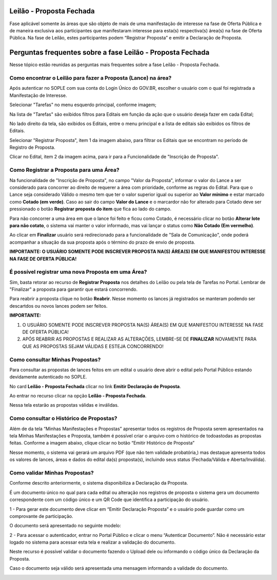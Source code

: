 ﻿Leilão - Proposta Fechada
=========================

Fase aplicável somente às áreas que são objeto de mais de uma manifestação de interesse na fase de Oferta Pública e de maneira exclusiva aos participantes que manifestaram interesse para esta(s) respectiva(s) área(s) na fase de Oferta Pública.
Na fase de Leilão, estes participantes podem “Registrar Proposta” e emitir a Declaração de Proposta.

.. image:: ../imagens/7.1TelaPropostaFechadaLances.png

Perguntas frequentes sobre a fase Leilão - Proposta Fechada
===========================================================

Nesse tópico estão reunidas as perguntas mais frequentes sobre a fase Leilão - Proposta Fechada.

Como encontrar o Leilão para fazer a Proposta (Lance) na área?
##############################################################

Após autenticar no SOPLE com sua conta do Login Único do GOV.BR, escolher o usuário com o qual foi registrada a Manifestação de Interesse.

Selecionar "Tarefas" no menu esquerdo principal, conforme imagem;

Na lista de "Tarefas" são exibidos filtros para Editais em função da ação que o usuário deseja fazer em cada Edital;

No lado direito da tela, são exibidos os Editais, entre o menu principal e a lista de editais são exibidos os filtros de Editais.

.. image:: ../imagens/7.1TelaMenuTarefas.png

Selecionar "Registrar Proposta", item 1 da imagem abaixo, para filtrar os Editais que se encontram no período de Registro de Proposta.

.. image:: ../imagens/7.1TelaTarefasFiltroRegistroProposta.png

Clicar no Edital, item 2 da imagem acima, para ir para a Funcionalidade de "Inscrição de Proposta".


Como Registrar a Proposta para uma Área?
########################################

Na funcionalidade de "Inscrição de Proposta", no campo "Valor da Proposta", informar o valor do Lance a ser considerado para concorrer ao direito de requerer a área com prioridade, conforme as regras do Edital.
Para que o Lance seja considerado Válido o mesmo tem que ter o valor superior igual ou superior ao **Valor mínimo** e estar marcado como **Cotado (em verde)**. Caso ao sair do campo **Valor do Lance** e o marcardor não for alterado para Cotado deve ser pressionado o botão **Registrar proposta do item** que fica ao lado do campo.

.. image:: ../imagens/7.2TelaInscricaoPropostaValida.png

Para não concorrer a uma área em que o lance foi feito e ficou como Cotado, é necessário clicar no botão **Alterar lote para não cotato**, o sistema vai manter o valor informado, mas vai lançar o status como **Não Cotado (Em vermelho)**.

.. image:: ../imagens/7.2TelaInscricaoPropostaNaoCotada.png

Ao clicar em **Finalizar** usuário será redirecionado para a funcionalidade de "Sala de Comunicação", onde poderá acompanhar a situação da sua proposta após o término do prazo de envio de proposta.

**IMPORTANTE: O USUÁRIO SOMENTE PODE INSCREVER PROPOSTA NA(S) ÁREA(S) EM QUE MANIFESTOU INTERESSE NA FASE DE OFERTA PÚBLICA!**

É possível registrar uma nova Proposta em uma Área?
###################################################

Sim, basta retorar ao recurso de **Registrar Proposta** nos detalhes do Leilão ou pela tela de Tarefas no Portal.
Lembrar de "Finalizar" a proposta para garantir que estará concorrendo.

Para reabrir a proposta clique no botão **Reabrir**. Nesse momento os lances já registrados se manteram podendo ser descartdos ou novos lances podem ser feitos.

.. image:: ../imagens/7.2.ReabrirProposta.png

**IMPORTANTE:**

1. O USUÁRIO SOMENTE PODE INSCREVER PROPOSTA NA(S) ÁREA(S) EM QUE MANIFESTOU INTERESSE NA FASE DE OFERTA PÚBLICA!

2. APÓS REABRIR AS PROPOSTAS E REALIZAR AS ALTERAÇÕES, LEMBRE-SE DE **FINALIZAR** NOVAMENTE PARA QUE AS PROPOSTAS SEJAM VÁLIDAS E ESTEJA CONCORRENDO!

Como consultar Minhas Propostas?
################################
Para consultar as propostas de lances feitos em um edital o usuário deve abrir o edital pelo Portal Público estando devidamente autenticado no SOPLE.

No card **Leilão - Proposta Fechada** clicar no link **Emitir Declaração de Proposta**.

.. image:: ../imagens/7.1LeilaoPropostaFechadaHistorico.png

Ao entrar no recurso clicar na opção **Leilão - Proposta Fechada**.

.. image:: ../imagens/7.3propostas.png

Nessa tela estarão as propostas válidas e inválidas.

Como consultar o Histórico de Propostas?
########################################
Além de da tela “Minhas Manifestações e Propostas” apresentar todos os registros de Proposta serem apresentados na tela Minhas Manifestações e Proposta,
também é possível criar o arquivo com o histórico de todoastodas as propostas feitas. Conforme a imagem abaixo, clique clicar no botão “Emitir Histórico de Proposta”

.. image:: ../imagens/7.3propostasBotaoHistorico.png

Nesse momento, o sistema vai gerará um arquivo PDF (que não tem validade probatória,) mas destaque apresenta todos os valores de lances,
áreas e dados do edital da(s) proposta(s), incluindo seus status (Fechada/Válida e Aberta/Inválida).

.. image:: ../imagens/7.3DocumentoHistorico.png

Como validar Minhas Propostas?
##############################
Conforme descrito anteriormente, o sistema disponibiliza a Declaração da Proposta.

É um documento único no qual para cada edital ou alteração nos registros de proposta o sistema gera um documento correspondente com um código único e um QR Code que identifica a participação do usuário.

1 - Para gerar este documento deve clicar em “Emitir Declaração Proposta” e o usuário pode guardar como um comprovante de participação.

.. image:: ../imagens/7.3BotaoDeclaracao.png

O documento será apresentado no seguinte modelo:

.. image:: ../imagens/7.3PDFDeclaracao.png

2 - Para acessar o autenticador, entrar no Portal Público e clicar o menu “Autenticar Documento”. Não é necessário estar logado no sistema para acessar esta tela e realizar a validação do documento.

.. image:: ../imagens/4.2AutenticacaoDocumentoPortalPublico.png

Neste recurso é possível validar o documento fazendo o Upload dele ou informando o código único da Declaração da Proposta.

.. image:: ../imagens/4.2AutenticacaoFormaValidacao.png

Caso o documento seja válido será apresentada uma mensagem informando a validade do documento.

.. image:: ../imagens/4.2DocumentoValidoFaseRegistroInteresse.png